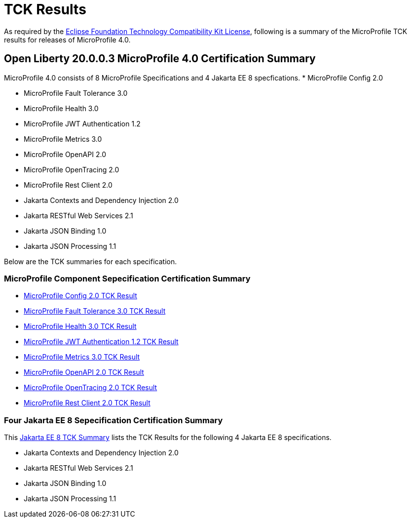 :page-layout: certification
= TCK Results

As required by the https://www.eclipse.org/legal/tck.php[Eclipse Foundation Technology Compatibility Kit License], following is a summary of the MicroProfile TCK results for releases of MicroProfile 4.0.

== Open Liberty 20.0.0.3 MicroProfile 4.0 Certification Summary

MicroProfile 4.0 consists of 8 MicroProfile Specifications and 4 Jakarta EE 8 specfications. 
* MicroProfile Config 2.0

* MicroProfile Fault Tolerance 3.0

* MicroProfile Health 3.0

* MicroProfile JWT Authentication 1.2

* MicroProfile Metrics 3.0

* MicroProfile OpenAPI 2.0

* MicroProfile OpenTracing 2.0

* MicroProfile Rest Client 2.0

* Jakarta Contexts and Dependency Injection 2.0

* Jakarta RESTful Web Services 2.1

* Jakarta JSON Binding 1.0

* Jakarta JSON Processing 1.1


Below are the TCK summaries for each specification.


=== MicroProfile Component Sepecification Certification Summary
* link:https://openliberty.io/certifications/microprofile/4.0/config/2.0/TCKResults.html[MicroProfile Config 2.0 TCK Result]

* link:https://openliberty.io/certifications/microprofile/4.0/faulttolerance/3.0/TCKResults.html[MicroProfile Fault Tolerance 3.0 TCK Result]

* link:https://openliberty.io/certifications/microprofile/4.0/health/3.0/TCKResults.html[MicroProfile Health 3.0 TCK Result]

* link:https://openliberty.io/certifications/microprofile/4.0/mpjwt/1.2/TCKResults.html[MicroProfile JWT Authentication 1.2 TCK Result]

* link:https://openliberty.io/certifications/microprofile/4.0/metrics/3.0/TCKResults.html[MicroProfile Metrics 3.0 TCK Result]

* link:https://openliberty.io/certifications/microprofile/4.0/openapi/2.0/TCKResults.html[MicroProfile OpenAPI 2.0 TCK Result]

* link:https://openliberty.io/certifications/microprofile/4.0/opentracing/2.0/TCKResults.html[MicroProfile OpenTracing 2.0 TCK Result]

* link:https://openliberty.io/certifications/microprofile/4.0/restclient/2.0/TCKResults.html[MicroProfile Rest Client 2.0 TCK Result]

=== Four Jakarta EE 8 Sepecification Certification Summary
This link:https://openliberty.io/certifications/jakartaee/webprofile/8/20.0.0.3-TCKResults.html[Jakarta EE 8 TCK Summary] lists the TCK Results for the following 4 Jakarta EE 8 specifications.

* Jakarta Contexts and Dependency Injection 2.0

* Jakarta RESTful Web Services 2.1

* Jakarta JSON Binding 1.0

* Jakarta JSON Processing 1.1